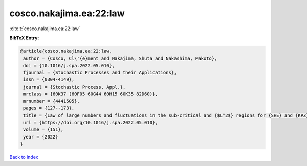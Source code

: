 cosco.nakajima.ea:22:law
========================

:cite:t:`cosco.nakajima.ea:22:law`

**BibTeX Entry:**

.. code-block:: bibtex

   @article{cosco.nakajima.ea:22:law,
    author = {Cosco, Cl\'{e}ment and Nakajima, Shuta and Nakashima, Makoto},
    doi = {10.1016/j.spa.2022.05.010},
    fjournal = {Stochastic Processes and their Applications},
    issn = {0304-4149},
    journal = {Stochastic Process. Appl.},
    mrclass = {60K37 (60F05 60G44 60H15 60K35 82D60)},
    mrnumber = {4441505},
    pages = {127--173},
    title = {Law of large numbers and fluctuations in the sub-critical and {$L^2$} regions for {SHE} and {KPZ} equation in dimension {$d\geq3$}},
    url = {https://doi.org/10.1016/j.spa.2022.05.010},
    volume = {151},
    year = {2022}
   }

`Back to index <../By-Cite-Keys.rst>`_
